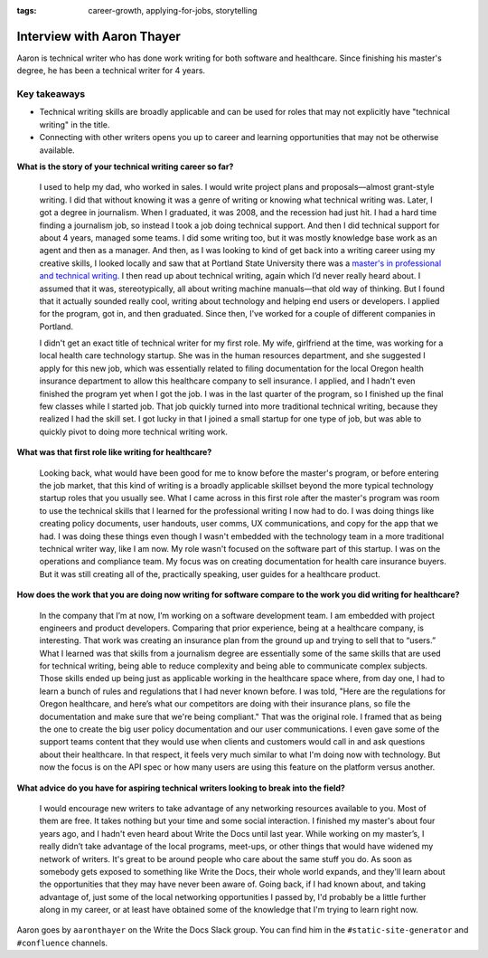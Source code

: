:tags: career-growth, applying-for-jobs, storytelling

Interview with Aaron Thayer
===========================

Aaron is technical writer who has done work writing for both software and healthcare. Since finishing his master's degree, he has been a technical writer for 4 years.

Key takeaways
-------------

* Technical writing skills are broadly applicable and can be used for roles that may not explicitly have "technical writing" in the title.
* Connecting with other writers opens you up to career and learning opportunities that may not be otherwise available.

**What is the story of your technical writing career so far?**

    I used to help my dad, who worked in sales. I would write project plans and proposals—almost grant-style writing. I did that without knowing it was a genre of writing or knowing what technical writing was. Later, I got a degree in journalism. When I graduated, it was 2008, and the recession had just hit. I had a hard time finding a journalism job, so instead I took a job doing technical support. And then I did technical support for about 4 years, managed some teams. I did some writing too, but it was mostly knowledge base work as an agent and then as a manager. And then, as I was looking to kind of get back into a writing career using my creative skills, I looked locally and saw that at Portland State University there was a `master's in professional and technical writing`_. I then read up about technical writing, again which I’d never really heard about. I assumed that it was, stereotypically, all about writing machine manuals—that old way of thinking. But I found that it actually sounded really cool, writing about technology and helping end users or developers. I applied for the program, got in, and then graduated. Since then, I've worked for a couple of different companies in Portland.

    I didn't get an exact title of technical writer for my first role. My wife, girlfriend at the time, was working for a local health care technology startup. She was in the human resources department, and she suggested I apply for this new job, which was essentially related to filing documentation for the local Oregon health insurance department to allow this healthcare company to sell insurance. I applied, and I hadn't even finished the program yet when I got the job. I was in the last quarter of the program, so I finished up the final few classes while I started job. That job quickly turned into more traditional technical writing, because they realized I had the skill set. I got lucky in that I joined a small startup for one type of job, but was able to quickly pivot to doing more technical writing work.

**What was that first role like writing for healthcare?**

    Looking back, what would have been good for me to know before the master's program, or before entering the job market, that this kind of writing is a broadly applicable skillset beyond the more typical technology startup roles that you usually see. What I came across in this first role after the master's program was room to use the technical skills that I learned for the professional writing I now had to do. I was doing things like creating policy documents, user handouts, user comms, UX communications, and copy for the app that we had. I was doing these things even though I wasn't embedded with the technology team in a more traditional technical writer way, like I am now. My role wasn't focused on the software part of this startup. I was on the operations and compliance team. My focus was on creating documentation for health care insurance buyers. But it was still creating all of the, practically speaking, user guides for a healthcare product. 

**How does the work that you are doing now writing for software compare to the work you did writing for healthcare?**

    In the company that I’m at now, I’m working on a software development team. I am embedded with project engineers and product developers. Comparing that prior experience, being at a healthcare company, is interesting. That work was creating an insurance plan from the ground up and trying to sell that to “users.” What I learned was that skills from a journalism degree are essentially some of the same skills that are used for technical writing, being able to reduce complexity and being able to communicate complex subjects. Those skills ended up being just as applicable working in the healthcare space where, from day one, I had to learn a bunch of rules and regulations that I had never known before. I was told, "Here are the regulations for Oregon healthcare, and here’s what our competitors are doing with their insurance plans, so file the documentation and make sure that we're being compliant." That was the original role. I framed that as being the one to create the big user policy documentation and our user communications. I even gave some of the support teams content that they would use when clients and customers would call in and ask questions about their healthcare. In that respect, it feels very much similar to what I'm doing now with technology. But now the focus is on the API spec or how many users are using this feature on the platform versus another. 

**What advice do you have for aspiring technical writers looking to break into the field?**

    I would encourage new writers to take advantage of any networking resources available to you. Most of them are free. It takes nothing but your time and some social interaction. I finished my master's about four years ago, and I hadn't even heard about Write the Docs until last year. While working on my master’s, I really didn’t take advantage of the local programs, meet-ups, or other things that would have widened my network of writers. It's great to be around people who care about the same stuff you do. As soon as somebody gets exposed to something like Write the Docs, their whole world expands, and they'll learn about the opportunities that they may have never been aware of. Going back, if I had known about, and taking advantage of, just some of the local networking opportunities I passed by, I'd probably be a little further along in my career, or at least have obtained some of the knowledge that I'm trying to learn right now.


Aaron goes by ``aaronthayer`` on the Write the Docs Slack group. You can find him in the ``#static-site-generator`` and ``#confluence`` channels.

.. _master's in professional and technical writing: https://www.pdx.edu/english/masters-in-technical-and-professional-writing



